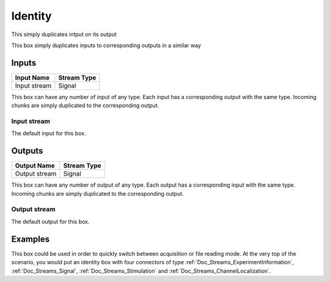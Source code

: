 .. _Doc_BoxAlgorithm_Identity:

Identity
========


.. image:: images/Doc_BoxAlgorithm_Identity.png

This simply duplicates intput on its output

This box simply duplicates inputs to corresponding outputs in a similar way

Inputs
------

.. csv-table::
   :header: "Input Name", "Stream Type"

   "Input stream", "Signal"

This box can have any number of input of any type. Each input has a corresponding
output with the same type. Incoming chunks are simply duplicated to the corresponding output.

Input stream
~~~~~~~~~~~~

The default input for this box.

Outputs
-------

.. csv-table::
   :header: "Output Name", "Stream Type"

   "Output stream", "Signal"

This box can have any number of output of any type. Each output has a corresponding
input with the same type. Incoming chunks are simply duplicated to the corresponding output.

Output stream
~~~~~~~~~~~~~

The default output for this box.

.. _Doc_BoxAlgorithm_Identity_Examples:

Examples
--------

This box could be used in order to quickly switch between acquisition or file reading mode.
At the very top of the scenario, you would put an identity box with four connectors of type
:ref:`Doc_Streams_ExperimentInformation`, :ref:`Doc_Streams_Signal`, :ref:`Doc_Streams_Stimulation` and
:ref:`Doc_Streams_ChannelLocalization`.

